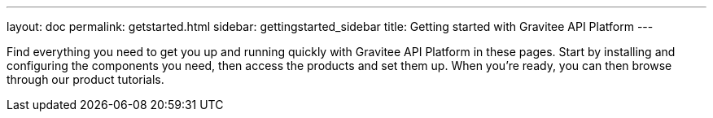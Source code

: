 ---
layout: doc
permalink: getstarted.html
sidebar: gettingstarted_sidebar
title: Getting started with Gravitee API Platform
---

Find everything you need to get you up and running quickly with Gravitee API Platform in these pages. Start by installing and configuring the components you need, then access the products and set them up.
When you're ready, you can then browse through our product tutorials.
